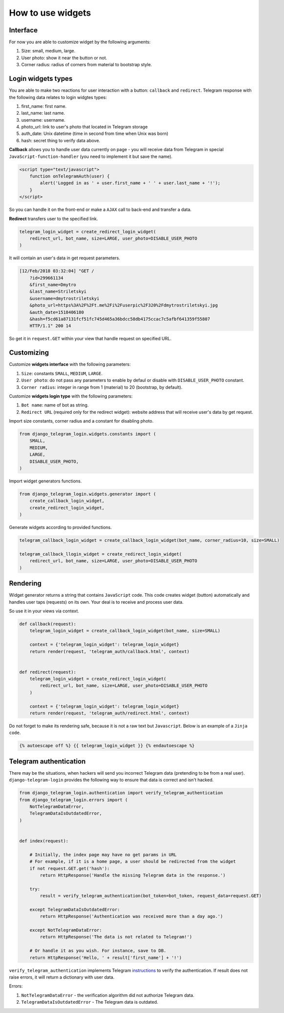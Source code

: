 How to use widgets
==================

Interface
^^^^^^^^^^^^^^^^^

.. image:: _static/logo.png

For now you are able to customize widget by the following arguments:

1. Size: small, medium, large.
2. User photo: show it near the button or not.
3. Corner radius: radius of corners from material to bootstrap style.

Login widgets types
^^^^^^^^^^^^^^^^^^^

You are able to make two reactions for user interaction with a button: ``callback`` and ``redirect``. 
Telegram response with the following data relates to login widgtes types: 

1. first_name: first name.
2. last_name: last name.
3. username: username.
4. photo_url: link to user's photo that located in Telegram storage
5. auth_date: Unix datetime (time in second from time when Unix was born)
6. hash: secret thing to verify data above.

**Callback** allows you to handle user data currently on page - you will receive data from Telegram in special ``JavaScript-function-handler`` (you need to implement it but save the name).

.. code-block:: javascript

    <script type="text/javascript">
        function onTelegramAuth(user) {
            alert('Logged in as ' + user.first_name + ' ' + user.last_name + '!');
        }
    </script>

So you can handle it on the front-end or make a ``AJAX`` call to back-end and transfer a data.

**Redirect** transfers user to the specified link.

.. code-block:: python

    telegram_login_widget = create_redirect_login_widget(
        redirect_url, bot_name, size=LARGE, user_photo=DISABLE_USER_PHOTO
    )

It will contain an user's data in get request parameters.

.. code-block:: python

    [12/Feb/2018 03:32:04] "GET /
        ?id=299661134
        &first_name=Dmytro
        &last_name=Striletskyi
        &username=dmytrostriletskyi
        &photo_url=https%3A%2F%2Ft.me%2Fi%2Fuserpic%2F320%2Fdmytrostriletskyi.jpg
        &auth_date=1518406180
        &hash=f5cd61a87131fcf51fc745d465a36bdcc58db4175ccac7c5afbf641359f55807 
        HTTP/1.1" 200 14

So get it in ``request.GET`` within your view that handle request on specified URL.

Customizing
^^^^^^^^^^^

Customize **widgets interface** with the following parameters:

1. ``Size``: constants ``SMALL``, ``MEDIUM``, ``LARGE``.
2. ``User photo``: do not pass any parameters to enable by defaul or disable with ``DISABLE_USER_PHOTO`` constant.
3. ``Corner radius``: integer in range from 1 (material) to 20 (bootstrap, by default).

Customize **widgets login type** with the following parameters:

1. ``Bot name``: name of bot as string. 
2. ``Redirect URL`` (required only for the redirect widget): website address that will receive user's data by get request.

Import size constants, corner radius and a constant for disabling photo.

.. code-block:: python

    from django_telegram_login.widgets.constants import (
        SMALL, 
        MEDIUM, 
        LARGE,
        DISABLE_USER_PHOTO,
    )

Import widget generators functions.

.. code-block:: python

    from django_telegram_login.widgets.generator import (
        create_callback_login_widget,
        create_redirect_login_widget,
    )

Generate widgets according to provided functions.

.. code-block:: python

    telegram_callback_login_widget = create_callback_login_widget(bot_name, corner_radius=10, size=SMALL)

    telegram_callback_llogin_widget = create_redirect_login_widget(
        redirect_url, bot_name, size=LARGE, user_photo=DISABLE_USER_PHOTO
    )

Rendering
^^^^^^^^^

Widget generator returns a string that contains ``JavaScript`` code. This code creates widget (button) automatically and handles user taps (requests) on its own. Your deal is to receive and process user data.

So use it in your views via context.

.. code-block:: python

    def callback(request):
        telegram_login_widget = create_callback_login_widget(bot_name, size=SMALL)

        context = {'telegram_login_widget': telegram_login_widget}
        return render(request, 'telegram_auth/callback.html', context)


    def redirect(request):
        telegram_login_widget = create_redirect_login_widget(
            redirect_url, bot_name, size=LARGE, user_photo=DISABLE_USER_PHOTO
        )

        context = {'telegram_login_widget': telegram_login_widget}
        return render(request, 'telegram_auth/redirect.html', context)

Do not forget to make its rendering safe, because it is not a raw text but ``Javascript``. Below is an example of a ``Jinja code``.

.. code-block:: html

    {% autoescape off %} {{ telegram_login_widget }} {% endautoescape %}

Telegram authentication
^^^^^^^^^^^^^^^^^^^^^^^

There may be the situations, when hackers will send you incorrect Telegram data (pretending to be from a real user). ``django-telegram-login`` provides the following way to ensure that data is correct and isn't hacked.

.. code-block:: python

    from django_telegram_login.authentication import verify_telegram_authentication
    from django_telegram_login.errors import (
        NotTelegramDataError, 
        TelegramDataIsOutdatedError,
    )


    def index(request):

        # Initially, the index page may have no get params in URL
        # For example, if it is a home page, a user should be redirected from the widget
        if not request.GET.get('hash'):
            return HttpResponse('Handle the missing Telegram data in the response.')

        try:
            result = verify_telegram_authentication(bot_token=bot_token, request_data=request.GET)

        except TelegramDataIsOutdatedError:
            return HttpResponse('Authentication was received more than a day ago.')

        except NotTelegramDataError:
            return HttpResponse('The data is not related to Telegram!')

        # Or handle it as you wish. For instance, save to DB.
        return HttpResponse('Hello, ' + result['first_name'] + '!')

``verify_telegram_authentication`` implements Telegram `instructions <https://core.telegram.org/widgets/login#checking-authorization>`_ to verify the authentication. If result does not raise errors, it will return a dictionary with user data.

Errors:

1. ``NotTelegramDataError`` - the verification algorithm did not authorize Telegram data.
2. ``TelegramDataIsOutdatedError`` - The Telegram data is outdated.
